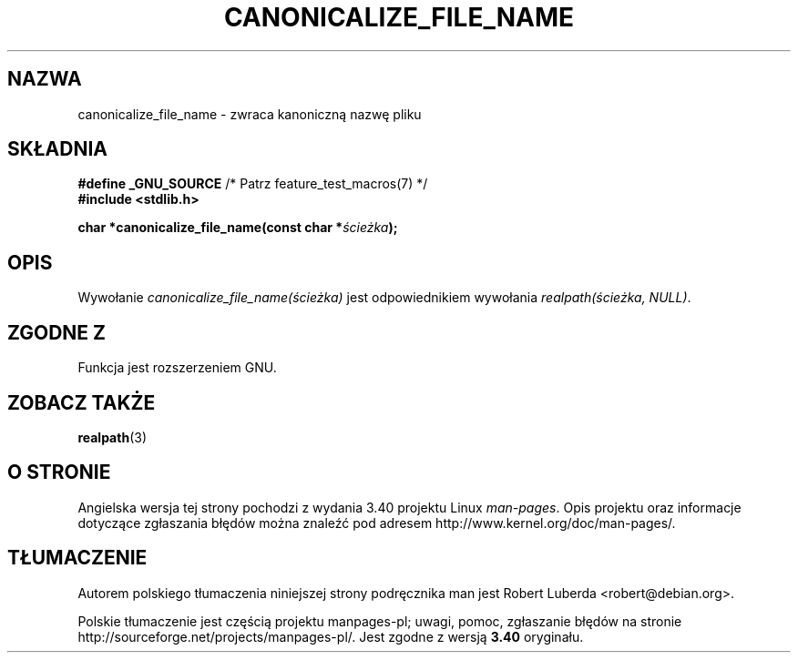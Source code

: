.\"  Copyright 2005 walter harms (walter.harms@informatik.uni-oldenburg.de)
.\"  and Copyright 2005 Michael Kerrisk (mtk.manpages@gmail.com).
.\"  Distributed under the GNU General Public License.
.\"
.\"*******************************************************************
.\"
.\" This file was generated with po4a. Translate the source file.
.\"
.\"*******************************************************************
.\" This file is distributed under the same license as original manpage
.\" Copyright of the original manpage:
.\" Copyright © 2005 Walter Harms, Michael Kerrisk (GPL-1)
.\" Copyright © of Polish translation:
.\" Robert Luberda <robert@debian.org>, 2005, 2006, 2012.
.TH CANONICALIZE_FILE_NAME 3 2005\-07\-14 GNU "Podręcznik programisty Linuksa"
.SH NAZWA
canonicalize_file_name \- zwraca kanoniczną nazwę pliku
.SH SKŁADNIA
\fB#define _GNU_SOURCE\fP /* Patrz feature_test_macros(7) */
.br
\fB#include <stdlib.h>\fP
.sp
\fBchar *canonicalize_file_name(const char *\fP\fIścieżka\fP\fB);\fP
.SH OPIS
Wywołanie \fIcanonicalize_file_name(ścieżka)\fP jest odpowiednikiem wywołania
\fIrealpath(ścieżka,\ NULL)\fP.
.SH "ZGODNE Z"
Funkcja jest rozszerzeniem GNU.
.SH "ZOBACZ TAKŻE"
\fBrealpath\fP(3)
.SH "O STRONIE"
Angielska wersja tej strony pochodzi z wydania 3.40 projektu Linux
\fIman\-pages\fP. Opis projektu oraz informacje dotyczące zgłaszania błędów
można znaleźć pod adresem http://www.kernel.org/doc/man\-pages/.
.SH TŁUMACZENIE
Autorem polskiego tłumaczenia niniejszej strony podręcznika man jest
Robert Luberda <robert@debian.org>.
.PP
Polskie tłumaczenie jest częścią projektu manpages-pl; uwagi, pomoc, zgłaszanie błędów na stronie http://sourceforge.net/projects/manpages-pl/. Jest zgodne z wersją \fB 3.40 \fPoryginału.
